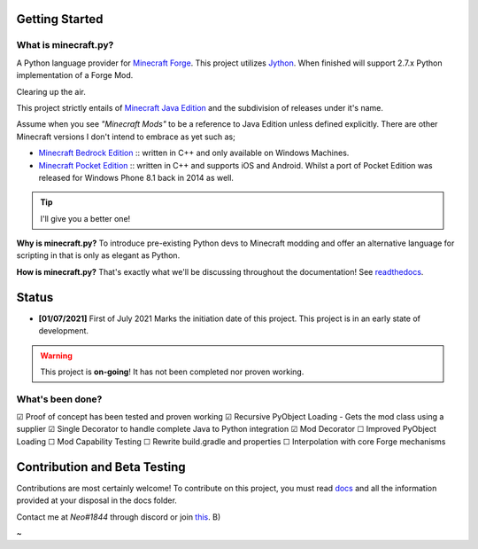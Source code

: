 .. _`Minecraft Forge`: https://github.com/MinecraftForge/MinecraftForge
.. _Jython: https://www.jython.org

.. image:: https://readthedocs.org/projects/minecraft-py/badge/?version=latest
   :alt: Documentation Status

Getting Started
=================
What is minecraft.py?
--------------------------
A Python language provider for `Minecraft Forge`_. This project utilizes Jython_. When finished will support 2.7.x Python implementation of a Forge Mod.

Clearing up the air.

This project strictly entails of `Minecraft Java Edition <https://www.minecraft.net/en-us/store/minecraft-java-edition>`_ and the subdivision of releases under it's name.

Assume when you see *"Minecraft Mods"* to be a reference to Java Edition unless defined explicitly.
There are other Minecraft versions I don't intend to embrace as yet such as;

- `Minecraft Bedrock Edition <https://www.minecraft.net/en-us/store/minecraft-windows100>`_ :: written in C++ and only available on Windows Machines.
- `Minecraft Pocket Edition <https://play.google.com/store/apps/details?id=com.mojang.minecraftpe&hl=en&gl=US>`_ :: written in C++ and supports iOS and Android. Whilst a port of Pocket Edition was released for Windows Phone 8.1 back in 2014 as well.


.. tip:: I'll give you a better one!

**Why is minecraft.py?**
To introduce pre-existing Python devs to Minecraft modding and offer an alternative language for scripting in that is only as elegant as Python.

**How is minecraft.py?**
That's exactly what we'll be discussing throughout the documentation! See `readthedocs <https://minecraft-py.readthedocs.io/en/latest/>`_.

Status
========

- **[01/07/2021]** First of July 2021 Marks the initiation date of this project.
  This project is in an early state of development.

.. warning::

  This project is **on-going**! It has not been completed nor proven working.

What's been done?
------------------
☑ Proof of concept has been tested and proven working
☑ Recursive PyObject Loading - Gets the mod class using a supplier
☑ Single Decorator to handle complete Java to Python integration
☑ Mod Decorator
☐ Improved PyObject Loading
☐ Mod Capability Testing
☐ Rewrite build.gradle and properties
☐ Interpolation with core Forge mechanisms

Contribution and Beta Testing
=================================

Contributions are most certainly welcome!
To contribute on this project, you must read `docs <https://github.com/Rickaym/pyminecraft/tree/main.jython.rickaym.main/docs/contributions.rst>`_ and all the information provided at your disposal in the docs folder.

Contact me at `Neo#1844` through discord or join `this <https://discord.gg/UmnzdPgn6g>`_. B)

~
